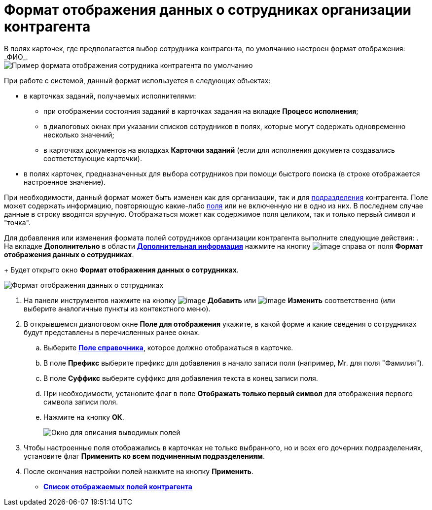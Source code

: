 = Формат отображения данных о сотрудниках организации контрагента
В полях карточек, где предполагается выбор сотрудника контрагента, по умолчанию настроен формат отображения: _ФИО_.

image::part_Employee_data_view_format_default.png[Пример формата отображения сотрудника контрагента по умолчанию]

При работе с системой, данный формат используется в следующих объектах:

* в карточках заданий, получаемых исполнителями:
** при отображении состояния заданий в карточках задания на вкладке *Процесс исполнения*;
** в диалоговых окнах при указании списков сотрудников в полях, которые могут содержать одновременно несколько значений;
** в карточках документов на вкладках *Карточки заданий* (если для исполнения документа создавались соответствующие карточки).
* в полях карточек, предназначенных для выбора сотрудников при помощи быстрого поиска (в строке отображается настроенное значение).

При необходимости, данный формат может быть изменен как для организации, так и для xref:part_Department_extrasettings_view_format.adoc[подразделения] контрагента. Поле может содержать информацию, повторяющую какие-либо xref:part_Partner_View_field_list.adoc[поля] или не включенную ни в одно из них. В последнем случае данные в строку вводятся вручную. Отображаться может как содержимое поля целиком, так и только первый символ и "точка".

Для добавления или изменения формата полей сотрудников организации контрагента выполните следующие действия:
. На вкладке *Дополнительно* в области xref:part_Organization_add.adoc#task_f1_nf_d__image_xqg_mnr_dm[*Дополнительная информация*] нажмите на кнопку image:buttons/part_treedots.png[image] справа от поля *Формат отображения данных о сотрудниках*.
+
Будет открыто окно *Формат отображения данных о сотрудниках*.

image::staff_Employee_data_view_format.png[Формат отображения данных о сотрудниках]
. На панели инструментов нажмите на кнопку image:buttons/part_Add_green_plus.png[image] *Добавить* или image:buttons/part_Change_green_pencil.png[image] *Изменить* соответственно (или выберите аналогичные пункты из контекстного меню).
. В открывшемся диалоговом окне *Поле для отображения* укажите, в какой форме и какие сведения о сотрудниках будут представлены в перечисленных ранее окнах.
[loweralpha]
.. Выберите xref:part_Partner_View_field_list.adoc[*Поле справочника*], которое должно отображаться в карточке.
.. В поле *Префикс* выберите префикс для добавления в начало записи поля (например, Mr. для поля "Фамилия").
.. В поле *Суффикс* выберите суффикс для добавления текста в конец записи поля.
.. При необходимости, установите флаг в поле *Отображать только первый символ* для отображения первого символа записи поля.
.. Нажмите на кнопку *ОК*.
+
image::staff_Employee_data_view_format_add.png[ Окно для описания выводимых полей, содержащих информацию о сотруднике]
. Чтобы настроенные поля отображались в карточках не только выбранного, но и всех его дочерних подразделениях, установите флаг *Применить ко всем подчиненным подразделениям*.
. После окончания настройки полей нажмите на кнопку *Применить*.

* *xref:../pages/part_Partner_View_field_list.adoc[Список отображаемых полей контрагента]* +
